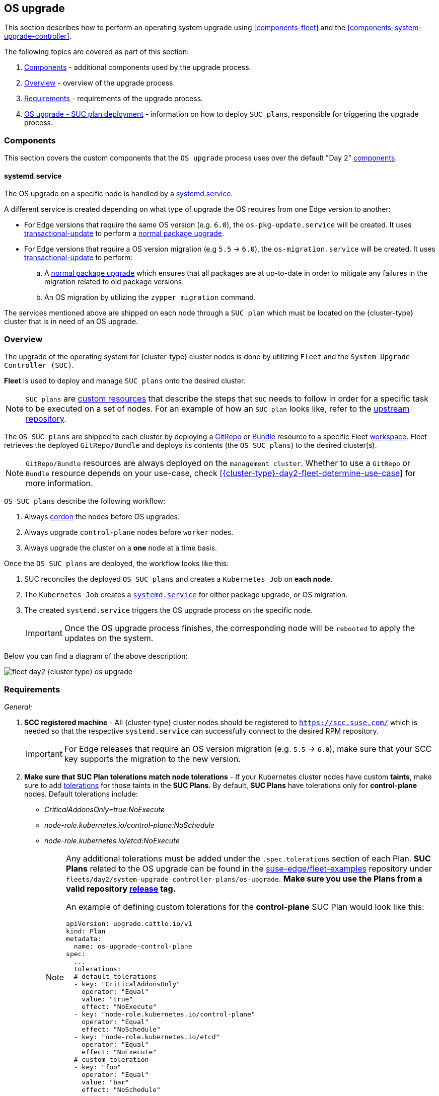 [#{cluster-type}-day2-fleet-os-upgrade]
== OS upgrade
:experimental:

ifdef::env-github[]
:imagesdir: ../images/
:tip-caption: :bulb:
:note-caption: :information_source:
:important-caption: :heavy_exclamation_mark:
:caution-caption: :fire:
:warning-caption: :warning:
endif::[]
:toc: auto

This section describes how to perform an operating system upgrade using <<components-fleet>> and the <<components-system-upgrade-controller>>.

The following topics are covered as part of this section:

. <<{cluster-type}-day2-fleet-os-upgrade-components>> - additional components used by the upgrade process.
. <<{cluster-type}-day2-fleet-os-upgrade-overview>> - overview of the upgrade process.
. <<{cluster-type}-day2-fleet-os-upgrade-requirements>> - requirements of the upgrade process.
. <<{cluster-type}-day2-fleet-os-upgrade-plan-deployment>> - information on how to deploy `SUC plans`, responsible for triggering the upgrade process.

[#{cluster-type}-day2-fleet-os-upgrade-components]
=== Components

This section covers the custom components that the `OS upgrade` process uses over the default "Day 2" <<{cluster-type}-day2-fleet-components, components>>.

[#{cluster-type}-day2-fleet-os-upgrade-components-systemd-service]
==== systemd.service

The OS upgrade on a specific node is handled by a link:https://www.freedesktop.org/software/systemd/man/latest/systemd.service.html[systemd.service].

A different service is created depending on what type of upgrade the OS requires from one Edge version to another:

* For Edge versions that require the same OS version (e.g. `6.0`), the `os-pkg-update.service` will be created. It uses link:https://kubic.opensuse.org/documentation/man-pages/transactional-update.8.html[transactional-update] to perform a link:https://en.opensuse.org/SDB:Zypper_usage#Updating_packages[normal package upgrade].

* For Edge versions that require a OS version migration (e.g `5.5` -> `6.0`), the `os-migration.service` will be created. It uses link:https://kubic.opensuse.org/documentation/man-pages/transactional-update.8.html[transactional-update] to perform:

.. A link:https://en.opensuse.org/SDB:Zypper_usage#Updating_packages[normal package upgrade] which ensures that all packages are at up-to-date in order to mitigate any failures in the migration related to old package versions.

.. An OS migration by utilizing the `zypper migration` command.

The services mentioned above are shipped on each node through a `SUC plan` which must be located on the {cluster-type} cluster that is in need of an OS upgrade.

[#{cluster-type}-day2-fleet-os-upgrade-overview]
=== Overview

The upgrade of the operating system for {cluster-type} cluster nodes is done by utilizing `Fleet` and the `System Upgrade Controller (SUC)`.

*Fleet* is used to deploy and manage `SUC plans` onto the desired cluster. 

[NOTE]
====
`SUC plans` are link:https://kubernetes.io/docs/concepts/extend-kubernetes/api-extension/custom-resources/[custom resources] that describe the steps that `SUC` needs to follow in order for a specific task to be executed on a set of nodes. For an example of how an `SUC plan` looks like, refer to the link:https://github.com/rancher/system-upgrade-controller?tab=readme-ov-file#example-plans[upstream repository].
====

The `OS SUC plans` are shipped to each cluster by deploying a https://fleet.rancher.io/gitrepo-add[GitRepo] or https://fleet.rancher.io/bundle-add[Bundle] resource to a specific Fleet link:https://fleet.rancher.io/namespaces#gitrepos-bundles-clusters-clustergroups[workspace]. Fleet retrieves the deployed `GitRepo/Bundle` and deploys its contents (the `OS SUC plans`) to the desired cluster(s).

[NOTE]
====
`GitRepo/Bundle` resources are always deployed on the `management cluster`. Whether to use a `GitRepo` or `Bundle` resource depends on your use-case, check <<{cluster-type}-day2-fleet-determine-use-case>> for more information.
====

`OS SUC plans` describe the following workflow:

. Always link:https://kubernetes.io/docs/reference/kubectl/generated/kubectl_cordon/[cordon] the nodes before OS upgrades.

. Always upgrade `control-plane` nodes before `worker` nodes.

. Always upgrade the cluster on a *one* node at a time basis.

Once the `OS SUC plans` are deployed, the workflow looks like this:

. SUC reconciles the deployed `OS SUC plans` and creates a `Kubernetes Job` on *each node*.

. The `Kubernetes Job` creates a <<{cluster-type}-day2-fleet-os-upgrade-components-systemd-service, `systemd.service`>> for either package upgrade, or OS migration.

. The created `systemd.service` triggers the OS upgrade process on the specific node.
+
[IMPORTANT]
====
Once the OS upgrade process finishes, the corresponding node will be `rebooted` to apply the updates on the system.
====

Below you can find a diagram of the above description:

image::fleet-day2-{cluster-type}-os-upgrade.png[]

[#{cluster-type}-day2-fleet-os-upgrade-requirements]
=== Requirements

_General:_

. *SCC registered machine* - All {cluster-type} cluster nodes should be registered to `https://scc.suse.com/` which is needed so that the respective `systemd.service` can successfully connect to the desired RPM repository.
+
[IMPORTANT]
====
For Edge releases that require an OS version migration (e.g. `5.5` -> `6.0`), make sure that your SCC key supports the migration to the new version.
====

. *Make sure that SUC Plan tolerations match node tolerations* - If your Kubernetes cluster nodes have custom *taints*, make sure to add link:https://kubernetes.io/docs/concepts/scheduling-eviction/taint-and-toleration/[tolerations] for those taints in the *SUC Plans*. By default, *SUC Plans* have tolerations only for *control-plane* nodes. Default tolerations include:

* _CriticalAddonsOnly=true:NoExecute_

* _node-role.kubernetes.io/control-plane:NoSchedule_

* _node-role.kubernetes.io/etcd:NoExecute_
+
[NOTE]
====
Any additional tolerations must be added under the `.spec.tolerations` section of each Plan. *SUC Plans* related to the OS upgrade can be found in the link:https://github.com/suse-edge/fleet-examples[suse-edge/fleet-examples] repository under `fleets/day2/system-upgrade-controller-plans/os-upgrade`. *Make sure you use the Plans from a valid repository link:https://github.com/suse-edge/fleet-examples/releases[release] tag.*

An example of defining custom tolerations for the *control-plane* SUC Plan would look like this:
[,yaml]
----
apiVersion: upgrade.cattle.io/v1
kind: Plan
metadata:
  name: os-upgrade-control-plane
spec:
  ...
  tolerations:
  # default tolerations
  - key: "CriticalAddonsOnly"
    operator: "Equal"
    value: "true"
    effect: "NoExecute"
  - key: "node-role.kubernetes.io/control-plane"
    operator: "Equal"
    effect: "NoSchedule"
  - key: "node-role.kubernetes.io/etcd"
    operator: "Equal"
    effect: "NoExecute"
  # custom toleration
  - key: "foo"
    operator: "Equal"
    value: "bar"
    effect: "NoSchedule"
...
----
====

_Air-gapped:_

. *Mirror SUSE RPM repositories* - OS RPM repositories should be locally mirrored so that the `systemd.service` can have access to them. This can be achieved by using either link:https://documentation.suse.com/sles/15-SP6/html/SLES-all/book-rmt.html[RMT] or link:https://documentation.suse.com/suma/5.0/en/suse-manager/index.html[SUMA].

[#{cluster-type}-day2-fleet-os-upgrade-plan-deployment]
=== OS upgrade - SUC plan deployment

[IMPORTANT]
====
For environments previously upgraded using this procedure, users should ensure that *one* of the following steps is completed:

* `Remove any previously deployed SUC Plans related to older Edge release versions from the {cluster-type} cluster` - can be done by removing the desired cluster from the existing `GitRepo/Bundle` link:https://fleet.rancher.io/gitrepo-targets#target-matching[target configuration], or removing the `GitRepo/Bundle` resource altogether.

* `Reuse the existing GitRepo/Bundle resource` - can be done by pointing the resource's revision to a new tag that holds the correct fleets for the desired `suse-edge/fleet-examples` link:https://github.com/suse-edge/fleet-examples/releases[release].

This is done in order to avoid clashes between `SUC Plans` for older Edge release versions.

If users attempt to upgrade, while there are existing `SUC Plans` on the {cluster-type} cluster, they will see the following fleet error:

[,bash]
----
Not installed: Unable to continue with install: Plan <plan_name> in namespace <plan_namespace> exists and cannot be imported into the current release: invalid ownership metadata; annotation validation error..
----
====

As mentioned in <<{cluster-type}-day2-fleet-os-upgrade-overview>>, OS upgrades are done by shipping `SUC plans` to the desired cluster through one of the following ways:

* Fleet `GitRepo` resource - <<{cluster-type}-day2-fleet-os-upgrade-plan-deployment-gitrepo>>.

* Fleet `Bundle` resource - <<{cluster-type}-day2-fleet-os-upgrade-plan-deployment-bundle>>.

To determine which resource you should use, refer to <<{cluster-type}-day2-fleet-determine-use-case>>.

For use-cases where you wish to deploy the `OS SUC plans` from a third-party GitOps tool, refer to <<{cluster-type}-day2-fleet-os-upgrade-plan-deployment-third-party>>

[#{cluster-type}-day2-fleet-os-upgrade-plan-deployment-gitrepo]
==== SUC plan deployment - GitRepo resource

A *GitRepo* resource, that ships the needed `OS SUC plans`, can be deployed in one of the following ways:

. Through the `Rancher UI` - <<{cluster-type}-day2-fleet-os-upgrade-plan-deployment-gitrepo-rancher>> (when `Rancher` is available).

. By <<{cluster-type}-day2-fleet-os-upgrade-plan-deployment-gitrepo-manual, manually deploying>> the resource to your `management cluster`.

Once deployed, to monitor the OS upgrade process of the nodes of your targeted cluster, refer to <<components-system-upgrade-controller-monitor-plans>>.

[#{cluster-type}-day2-fleet-os-upgrade-plan-deployment-gitrepo-rancher]
===== GitRepo creation - Rancher UI

To create a `GitRepo` resource through the Rancher UI, follow their official link:https://ranchermanager.docs.rancher.com/{rancher-docs-version}/integrations-in-rancher/fleet/overview#accessing-fleet-in-the-rancher-ui[documentation]. 

The Edge team maintains a ready to use link:https://github.com/suse-edge/fleet-examples/tree/{release-tag-fleet-examples}/fleets/day2/system-upgrade-controller-plans/os-upgrade[fleet]. Depending on your environment this fleet could be used directly or as a template.

[IMPORTANT]
====
Always use this fleet from a valid Edge link:https://github.com/suse-edge/fleet-examples/releases[release] tag.
====

For use-cases where no custom changes need to be included to the `SUC plans` that the fleet ships, users can directly refer the `os-upgrade` fleet from the `suse-edge/fleet-examples` repository.

In cases where custom changes are needed (e.g. to add custom tolerations), users should refer the `os-upgrade` fleet from a separate repository, allowing them to add the changes to the SUC plans as required.

An example of how a `GitRepo` can be configured to use the fleet from the `suse-edge/fleet-examples` repository, can be viewed link:https://github.com/suse-edge/fleet-examples/blob/{release-tag-fleet-examples}/gitrepos/day2/os-upgrade-gitrepo.yaml[here].

[#{cluster-type}-day2-fleet-os-upgrade-plan-deployment-gitrepo-manual]
===== GitRepo creation - manual

. Pull the *GitRepo* resource:
+
[,bash,subs="attributes"]
----
curl -o os-upgrade-gitrepo.yaml https://raw.githubusercontent.com/suse-edge/fleet-examples/refs/tags/{release-tag-fleet-examples}/gitrepos/day2/os-upgrade-gitrepo.yaml
----

ifeval::["{cluster-type}" == "downstream"]
. Edit the *GitRepo* configuration, under `spec.targets` specify your desired target list. By default the `GitRepo` resources from the `suse-edge/fleet-examples` are *NOT* mapped to any downstream clusters.

** To match all clusters change the default `GitRepo` *target* to:
+
[,yaml]
----
spec:
  targets:
  - clusterSelector: {}
----

** Alternatively, if you want a more granular cluster selection see link:https://fleet.rancher.io/gitrepo-targets[Mapping to Downstream Clusters]
endif::[]

ifeval::["{cluster-type}" == "management"]
. Edit the *GitRepo* configuration:

** Remove the `spec.targets` section - only needed for downstream clusters.
+
[,bash]
----
# Example using sed
sed -i.bak '/^  targets:/,$d' os-upgrade-gitrepo.yaml && rm -f os-upgrade-gitrepo.yaml.bak

# Example using yq (v4+)
yq eval 'del(.spec.targets)' -i os-upgrade-gitrepo.yaml
----

** Point the namespace of the `GitRepo` to the `{fleet-workspace}` namespace - done in order to deploy the resource on the management cluster.
+
[,bash]
----
# Example using sed
sed -i.bak 's/namespace: fleet-default/namespace: fleet-local/' os-upgrade-gitrepo.yaml && rm -f os-upgrade-gitrepo.yaml.bak

# Example using yq (v4+)
yq eval '.metadata.namespace = "fleet-local"' -i os-upgrade-gitrepo.yaml 
----
endif::[]

. Apply the *GitRepo* resource your `management cluster`:
+
[,bash]
----
kubectl apply -f os-upgrade-gitrepo.yaml
----

. View the created *GitRepo* resource under the `{fleet-workspace}` namespace:
+
[,bash,subs="attributes"]
----
kubectl get gitrepo os-upgrade -n {fleet-workspace}

# Example output
NAME            REPO                                              COMMIT         BUNDLEDEPLOYMENTS-READY   STATUS
os-upgrade      https://github.com/suse-edge/fleet-examples.git   {release-tag-fleet-examples}  0/0                       
----

[#{cluster-type}-day2-fleet-os-upgrade-plan-deployment-bundle]
==== SUC plan deployment - Bundle resource

A *Bundle* resource, that ships the needed `OS SUC Plans`, can be deployed in one of the following ways:

. Through the `Rancher UI` - <<{cluster-type}-day2-fleet-os-upgrade-plan-deployment-bundle-rancher>> (when `Rancher` is available).

. By <<{cluster-type}-day2-fleet-os-upgrade-plan-deployment-bundle-manual, manually deploying>> the resource to your `management cluster`.

Once deployed, to monitor the OS upgrade process of the nodes of your targeted cluster, refer to <<components-system-upgrade-controller-monitor-plans>>.

[#{cluster-type}-day2-fleet-os-upgrade-plan-deployment-bundle-rancher]
===== Bundle creation - Rancher UI

The Edge team maintains a ready to use link:https://github.com/suse-edge/fleet-examples/blob/{release-tag-fleet-examples}/bundles/day2/system-upgrade-controller-plans/os-upgrade/os-upgrade-bundle.yaml[bundle] that can be used in the below steps.

[IMPORTANT]
====
Always use this bundle from a valid Edge link:https://github.com/suse-edge/fleet-examples/releases[release] tag.
====

To create a bundle through Rancher's UI:

. In the upper left corner, click *☰ -> Continuous Delivery*

. Go to *Advanced* > *Bundles*

. Select *Create from YAML*

. From here you can create the Bundle in one of the following ways:
+
[NOTE]
====
There might be use-cases where you would need to include custom changes to the `SUC plans` that the bundle ships (e.g. to add custom tolerations). Make sure to include those changes in the bundle that will be generated by the below steps.
====

.. By manually copying the link:https://raw.githubusercontent.com/suse-edge/fleet-examples/refs/tags/{release-tag-fleet-examples}/bundles/day2/system-upgrade-controller-plans/os-upgrade/os-upgrade-bundle.yaml[bundle content] from `suse-edge/fleet-examples` to the *Create from YAML* page.

.. By cloning the link:https://github.com/suse-edge/fleet-examples[suse-edge/fleet-examples] repository from the desired link:https://github.com/suse-edge/fleet-examples/releases[release] tag and selecting the *Read from File* option in the *Create from YAML* page. From there, navigate to the bundle location (`bundles/day2/system-upgrade-controller-plans/os-upgrade`) and select the bundle file. This will auto-populate the *Create from YAML* page with the bundle content.

ifeval::["{cluster-type}" == "downstream"]
. Change the *target* clusters for the `Bundle`:

** To match all downstream clusters change the default Bundle `.spec.targets` to:
+
[, yaml]
----
spec:
  targets:
  - clusterSelector: {}
----

** For a more granular downstream cluster mappings, see link:https://fleet.rancher.io/gitrepo-targets[Mapping to Downstream Clusters].
endif::[]

ifeval::["{cluster-type}" == "management"]
. Edit the Bundle in the Rancher UI:

** Change the *namespace* of the `Bundle` to point to the `{fleet-workspace}` namespace.
+
[,yaml,subs="attributes"]
----
# Example
kind: Bundle
apiVersion: fleet.cattle.io/v1alpha1
metadata:
  name: os-upgrade
  namespace: {fleet-workspace}
...
----

** Change the *target* clusters for the `Bundle` to point to your `local`(management) cluster:
+
[, yaml]
----
spec:
  targets:
  - clusterName: local
----
+
[NOTE]
====
There are some use-cases where your `local` cluster could have a different name. 

To retrieve your `local` cluster name, execute the command below:

[,bash]
----
kubectl get clusters.fleet.cattle.io -n fleet-local
----
====
endif::[]

. Select *Create*

[#{cluster-type}-day2-fleet-os-upgrade-plan-deployment-bundle-manual]
===== Bundle creation - manual

. Pull the *Bundle* resource:
+
[,bash,subs="attributes"]
----
curl -o os-upgrade-bundle.yaml https://raw.githubusercontent.com/suse-edge/fleet-examples/refs/tags/{release-tag-fleet-examples}/bundles/day2/system-upgrade-controller-plans/os-upgrade/os-upgrade-bundle.yaml
----

ifeval::["{cluster-type}" == "downstream"]
. Edit the `Bundle` *target* configurations, under `spec.targets` provide your desired target list. By default the `Bundle` resources from the `suse-edge/fleet-examples` are *NOT* mapped to any downstream clusters.

** To match all clusters change the default `Bundle` *target* to:
+
[, yaml]
----
spec:
  targets:
  - clusterSelector: {}
----

** Alternatively, if you want a more granular cluster selection see link:https://fleet.rancher.io/gitrepo-targets[Mapping to Downstream Clusters]
endif::[]

ifeval::["{cluster-type}" == "management"]
. Edit the `Bundle` configuration:

** Change the *target* clusters for the `Bundle` to point to your `local`(management) cluster:
+
[, yaml]
----
spec:
  targets:
  - clusterName: local
----
+
[NOTE]
====
There are some use-cases where your `local` cluster could have a different name. 

To retrieve your `local` cluster name, execute the command below:

[,bash]
----
kubectl get clusters.fleet.cattle.io -n fleet-local
----
====

** Change the *namespace* of the `Bundle` to point to the `{fleet-workspace}` namespace.
+
[,yaml,subs="attributes"]
----
# Example
kind: Bundle
apiVersion: fleet.cattle.io/v1alpha1
metadata:
  name: os-upgrade
  namespace: {fleet-workspace}
...
----
endif::[]

. Apply the *Bundle* resource to your `management cluster`:
+
[,bash]
----
kubectl apply -f os-upgrade-bundle.yaml
----

. View the created *Bundle* resource under the `{fleet-workspace}` namespace:
+
[,bash,subs="attributes"]
----
kubectl get bundles -n {fleet-workspace}
----

[#{cluster-type}-day2-fleet-os-upgrade-plan-deployment-third-party]
==== SUC Plan deployment - third-party GitOps workflow

There might be use-cases where users would like to incorporate the `OS SUC plans` to their own third-party GitOps workflow (e.g. `Flux`).

To get the OS upgrade resources that you need, first determine the Edge link:https://github.com/suse-edge/fleet-examples/releases[release] tag of the link:https://github.com/suse-edge/fleet-examples[suse-edge/fleet-examples] repository that you would like to use.

After that, resources can be found at `fleets/day2/system-upgrade-controller-plans/os-upgrade`, where:

* `plan-control-plane.yaml` is a SUC plan resource for *control-plane* nodes.

* `plan-worker.yaml` is a SUC plan resource for *worker* nodes.

* `secret.yaml` is a Secret that contains the `upgrade.sh` script, which is responsible for creating the <<{cluster-type}-day2-fleet-os-upgrade-components-systemd-service, systemd.service>>.

* `config-map.yaml` is a ConfigMap that holds configurations that are consumed by the `upgrade.sh` script.

[IMPORTANT]
====
These `Plan` resources are interpreted by the `System Upgrade Controller` and should be deployed on each downstream cluster that you wish to upgrade. For SUC deployment information, see <<components-system-upgrade-controller-install>>.
====

To better understand how your GitOps workflow can be used to deploy the *SUC Plans* for OS upgrade, it can be beneficial to take a look at <<{cluster-type}-day2-fleet-os-upgrade-overview,overview>>.
